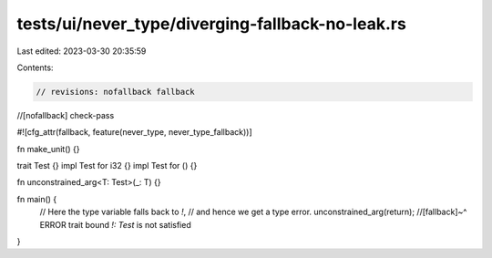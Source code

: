 tests/ui/never_type/diverging-fallback-no-leak.rs
=================================================

Last edited: 2023-03-30 20:35:59

Contents:

.. code-block:: rs

    // revisions: nofallback fallback
//[nofallback] check-pass

#![cfg_attr(fallback, feature(never_type, never_type_fallback))]

fn make_unit() {}

trait Test {}
impl Test for i32 {}
impl Test for () {}

fn unconstrained_arg<T: Test>(_: T) {}

fn main() {
    // Here the type variable falls back to `!`,
    // and hence we get a type error.
    unconstrained_arg(return);
    //[fallback]~^ ERROR trait bound `!: Test` is not satisfied
}


